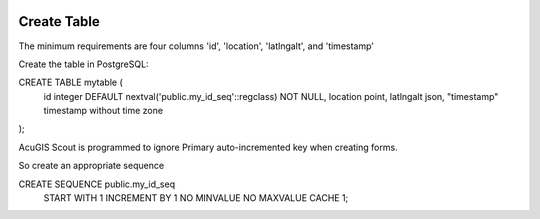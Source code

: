 	
  .. _jri-label:
.. This is a comment. Note how any initial comments are moved by
   transforms to after the document title, subtitle, and docinfo.

.. demo.rst from: http://docutils.sourceforge.net/docs/user/rst/demo.txt

.. |EXAMPLE| image:: static/yi_jing_01_chien.jpg
   :width: 1em

**********************
Create Table
**********************

The minimum requirements are four columns 'id', 'location', 'latlngalt',  and 'timestamp'

Create the table in PostgreSQL:

.. code-block:: console


CREATE TABLE mytable (
    id integer DEFAULT nextval('public.my_id_seq'::regclass) NOT NULL,
    location point,
    latlngalt json,
    "timestamp" timestamp without time zone
);

AcuGIS Scout is programmed to ignore Primary auto-incremented key when creating forms.

So create an appropriate sequence

.. code-block:: console

CREATE SEQUENCE public.my_id_seq
    START WITH 1
    INCREMENT BY 1
    NO MINVALUE
    NO MAXVALUE
    CACHE 1;

